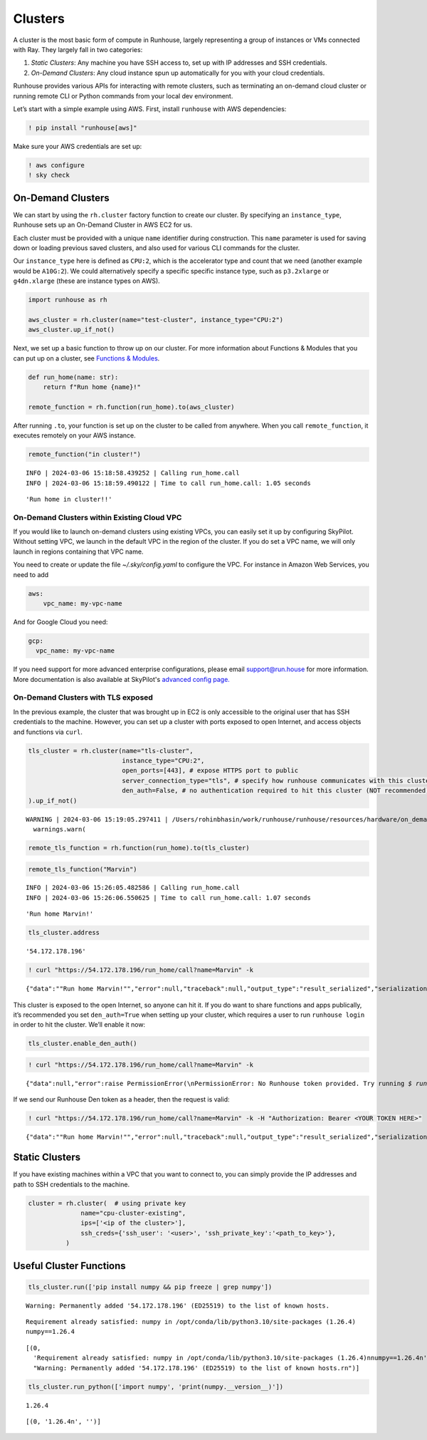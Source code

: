 Clusters
========

.. raw:: html

    <p><a href="https://colab.research.google.com/github/run-house/notebooks/blob/stable/docs/api-clusters.ipynb">
    <img height="20px" width="117px" src="https://colab.research.google.com/assets/colab-badge.svg" alt="Open In Colab"/></a></p>

A cluster is the most basic form of compute in Runhouse, largely
representing a group of instances or VMs connected with Ray. They
largely fall in two categories:

1. *Static Clusters*: Any machine you have SSH access to, set up with IP
   addresses and SSH credentials.
2. *On-Demand Clusters*: Any cloud instance spun up automatically for
   you with your cloud credentials.

Runhouse provides various APIs for interacting with remote clusters,
such as terminating an on-demand cloud cluster or running remote CLI or
Python commands from your local dev environment.

Let’s start with a simple example using AWS. First, install ``runhouse``
with AWS dependencies:

.. code:: ipython3

    ! pip install "runhouse[aws]"

Make sure your AWS credentials are set up:

.. code:: ipython3

    ! aws configure
    ! sky check

On-Demand Clusters
------------------

We can start by using the ``rh.cluster`` factory function to create our
cluster. By specifying an ``instance_type``, Runhouse sets up an
On-Demand Cluster in AWS EC2 for us.

Each cluster must be provided with a unique ``name`` identifier during
construction. This ``name`` parameter is used for saving down or loading
previous saved clusters, and also used for various CLI commands for the
cluster.

Our ``instance_type`` here is defined as ``CPU:2``, which is the
accelerator type and count that we need (another example would be
``A10G:2``). We could alternatively specify a specific specific instance
type, such as ``p3.2xlarge`` or ``g4dn.xlarge`` (these are instance
types on AWS).

.. code:: ipython3

    import runhouse as rh

    aws_cluster = rh.cluster(name="test-cluster", instance_type="CPU:2")
    aws_cluster.up_if_not()

Next, we set up a basic function to throw up on our cluster. For more
information about Functions & Modules that you can put up on a cluster,
see `Functions &
Modules <https://www.run.house/docs/tutorials/api-modules>`__.

.. code:: ipython3

    def run_home(name: str):
        return f"Run home {name}!"

    remote_function = rh.function(run_home).to(aws_cluster)

After running ``.to``, your function is set up on the cluster to be
called from anywhere. When you call ``remote_function``, it executes
remotely on your AWS instance.

.. code:: ipython3

    remote_function("in cluster!")


.. parsed-literal::
    :class: code-output

    INFO | 2024-03-06 15:18:58.439252 | Calling run_home.call
    INFO | 2024-03-06 15:18:59.490122 | Time to call run_home.call: 1.05 seconds




.. parsed-literal::
    :class: code-output

    'Run home in cluster!!'


On-Demand Clusters within Existing Cloud VPC
~~~~~~~~~~~~~~~~~~~~~~~~~~~~~~~~~~~~~~~~~~~~
If you would like to launch on-demand clusters using existing VPCs,
you can easily set it up by configuring SkyPilot. Without setting VPC,
we launch in the default VPC in the region of the cluster. If you do
set a VPC name, we will only launch in regions containing that VPC
name.

You need to create or update the file `~/.sky/config.yaml` to configure
the VPC. For instance in Amazon Web Services, you need to add

.. code:: ipython3

    aws:
        vpc_name: my-vpc-name

And for Google Cloud you need:

.. code:: ipython3

    gcp:
      vpc_name: my-vpc-name

If you need support for more advanced enterprise configurations,
please email support@run.house for more information. More documentation is
also available at SkyPilot's `advanced config page. <https://skypilot.readthedocs.io/en/latest/reference/config.html>`_

On-Demand Clusters with TLS exposed
~~~~~~~~~~~~~~~~~~~~~~~~~~~~~~~~~~~

In the previous example, the cluster that was brought up in EC2 is only
accessible to the original user that has SSH credentials to the machine.
However, you can set up a cluster with ports exposed to open Internet,
and access objects and functions via ``curl``.

.. code:: ipython3

    tls_cluster = rh.cluster(name="tls-cluster",
                             instance_type="CPU:2",
                             open_ports=[443], # expose HTTPS port to public
                             server_connection_type="tls", # specify how runhouse communicates with this cluster
                             den_auth=False, # no authentication required to hit this cluster (NOT recommended)
    ).up_if_not()


.. parsed-literal::
    :class: code-output

    WARNING | 2024-03-06 15:19:05.297411 | /Users/rohinbhasin/work/runhouse/runhouse/resources/hardware/on_demand_cluster.py:317: UserWarning: Server is insecure and must be inside a VPC or have `den_auth` enabled to secure it.
      warnings.warn(



.. code:: ipython3

    remote_tls_function = rh.function(run_home).to(tls_cluster)

.. code:: ipython3

    remote_tls_function("Marvin")


.. parsed-literal::
    :class: code-output

    INFO | 2024-03-06 15:26:05.482586 | Calling run_home.call
    INFO | 2024-03-06 15:26:06.550625 | Time to call run_home.call: 1.07 seconds




.. parsed-literal::
    :class: code-output

    'Run home Marvin!'



.. code:: ipython3

    tls_cluster.address




.. parsed-literal::
    :class: code-output

    '54.172.178.196'



.. code:: ipython3

    ! curl "https://54.172.178.196/run_home/call?name=Marvin" -k


.. parsed-literal::
    :class: code-output

    {"data":"\"Run home Marvin!\"","error":null,"traceback":null,"output_type":"result_serialized","serialization":"json"}

This cluster is exposed to the open Internet, so anyone can hit it. If
you do want to share functions and apps publically, it’s recommended you
set ``den_auth=True`` when setting up your cluster, which requires a
user to run ``runhouse login`` in order to hit the cluster. We’ll enable
it now:

.. code:: ipython3

    tls_cluster.enable_den_auth()

.. code:: ipython3

    ! curl "https://54.172.178.196/run_home/call?name=Marvin" -k


.. parsed-literal::
    :class: code-output

    {"data":null,"error":raise PermissionError(\\nPermissionError: No Runhouse token provided. Try running `$ runhouse login` or visiting https://run.house/login to retrieve a token. If calling via HTTP, please provide a valid token in the Authorization header.\\n\"","output_type":"exception","serialization":null}

If we send our Runhouse Den token as a header, then the request is
valid:

.. code:: ipython3

    ! curl "https://54.172.178.196/run_home/call?name=Marvin" -k -H "Authorization: Bearer <YOUR TOKEN HERE>"


.. parsed-literal::
    :class: code-output

    {"data":"\"Run home Marvin!\"","error":null,"traceback":null,"output_type":"result_serialized","serialization":"json"}

Static Clusters
---------------

If you have existing machines within a VPC that you want to connect to,
you can simply provide the IP addresses and path to SSH credentials to
the machine.

.. code:: ipython3

    cluster = rh.cluster(  # using private key
                  name="cpu-cluster-existing",
                  ips=['<ip of the cluster>'],
                  ssh_creds={'ssh_user': '<user>', 'ssh_private_key':'<path_to_key>'},
              )

Useful Cluster Functions
------------------------

.. code:: ipython3

    tls_cluster.run(['pip install numpy && pip freeze | grep numpy'])


.. parsed-literal::
    :class: code-output

    Warning: Permanently added '54.172.178.196' (ED25519) to the list of known hosts.


.. parsed-literal::
    :class: code-output

    Requirement already satisfied: numpy in /opt/conda/lib/python3.10/site-packages (1.26.4)
    numpy==1.26.4




.. parsed-literal::
    :class: code-output

    [(0,
      'Requirement already satisfied: numpy in /opt/conda/lib/python3.10/site-packages (1.26.4)\nnumpy==1.26.4\n',
      "Warning: Permanently added '54.172.178.196' (ED25519) to the list of known hosts.\r\n")]



.. code:: ipython3

    tls_cluster.run_python(['import numpy', 'print(numpy.__version__)'])


.. parsed-literal::
    :class: code-output

    1.26.4




.. parsed-literal::
    :class: code-output

    [(0, '1.26.4\n', '')]
